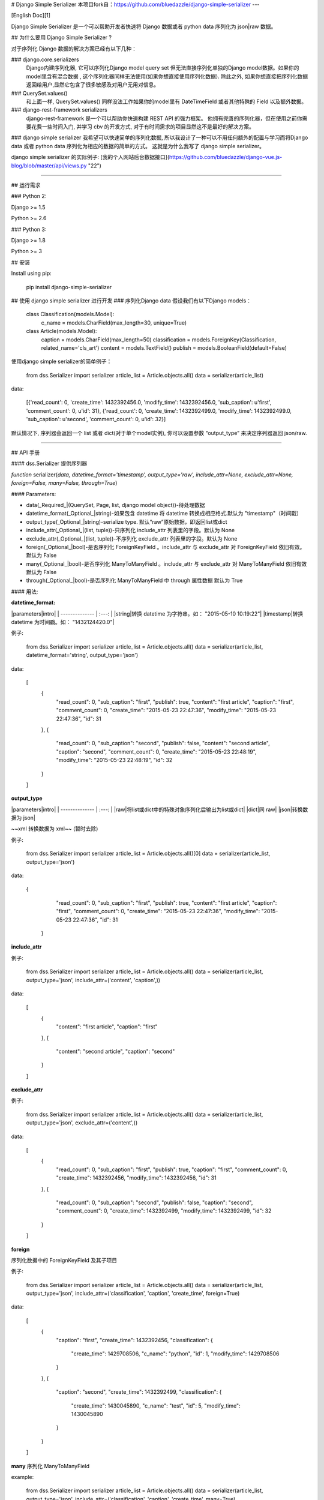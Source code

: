 # Django Simple Serializer
本项目fork自：https://github.com/bluedazzle/django-simple-serializer
---

[English Doc][1]

Django Simple Serializer 是一个可以帮助开发者快速将 Django 数据或者 python data 序列化为 json|raw 数据。

## 为什么要用 Django Simple Serializer ?

对于序列化 Django 数据的解决方案已经有以下几种：  

### django.core.serializers
 Django内建序列化器, 它可以序列化Django model query set 但无法直接序列化单独的Django model数据。如果你的model里含有混合数据 , 这个序列化器同样无法使用(如果你想直接使用序列化数据). 除此之外, 如果你想直接把序列化数据返回给用户,显然它包含了很多敏感及对用户无用对信息。
### QuerySet.values()
 和上面一样, QuerySet.values() 同样没法工作如果你的model里有 DateTimeField 或者其他特殊的 Field 以及额外数据。
### django-rest-framework serializers
 django-rest-framework 是一个可以帮助你快速构建 REST API 的强力框架。 他拥有完善的序列化器，但在使用之前你需要花费一些时间入门, 并学习 cbv 的开发方式, 对于有时间需求的项目显然这不是最好的解决方案。
### django simple serializer
我希望可以快速简单的序列化数据, 所以我设计了一种可以不用任何额外的配置与学习而将Django data 或者 python data 序列化为相应的数据的简单的方式。 这就是为什么我写了 django simple serializer。

django simple serializer 的实际例子: [我的个人网站后台数据接口](https://github.com/bluedazzle/django-vue.js-blog/blob/master/api/views.py "22") 

----------

## 运行需求

### Python 2:

Django >= 1.5

Python >= 2.6

### Python 3:

Django >= 1.8

Python >= 3

## 安装

Install using pip:

    pip install django-simple-serializer

## 使用 django simple serializer 进行开发
### 序列化Django data
假设我们有以下Django models：

    class Classification(models.Model):
        c_name = models.CharField(max_length=30, unique=True)
    
    class Article(models.Model):
        caption = models.CharField(max_length=50)
        classification = models.ForeignKey(Classification, related_name='cls_art')
        content = models.TextField()
        publish = models.BooleanField(default=False)

使用django simple serializer的简单例子：

    from dss.Serializer import serializer
    article_list = Article.objects.all()
    data = serializer(article_list)

data:

    [{'read_count': 0, 'create_time': 1432392456.0, 'modify_time': 1432392456.0, 'sub_caption': u'first', 'comment_count': 0, u'id': 31}, {'read_count': 0, 'create_time': 1432392499.0, 'modify_time': 1432392499.0, 'sub_caption': u'second', 'comment_count': 0, u'id': 32}]

默认情况下, 序列器会返回一个 list 或者 dict(对于单个model实例), 你可以设置参数 “output_type” 来决定序列器返回 json/raw.

----------

## API 手册

#### dss.Serializer
提供序列器

*function* serializer(*data, datetime_format='timestamp', output_type='raw', include_attr=None, exclude_attr=None, foreign=False, many=False, through=True*)

#### Parameters:

* data(_Required_|(QuerySet, Page, list, django model object))-待处理数据
* datetime_format(_Optional_|string)-如果包含 datetime 将 datetime 转换成相应格式.默认为 "timestamp"（时间戳）
* output_type(_Optional_|string)-serialize type. 默认“raw”原始数据，即返回list或dict
* include_attr(_Optional_|(list, tuple))-只序列化 include_attr 列表里的字段。默认为 None
* exclude_attr(_Optional_|(list, tuple))-不序列化 exclude_attr 列表里的字段。默认为 None
* foreign(_Optional_|bool)-是否序列化 ForeignKeyField 。include_attr 与 exclude_attr 对   ForeignKeyField 依旧有效。 默认为 False
* many(_Optional_|bool)-是否序列化 ManyToManyField 。include_attr 与 exclude_attr 对 ManyToManyField 依旧有效 默认为 False
* through(_Optional_|bool)-是否序列化 ManyToManyField 中 through 属性数据 默认为 True

#### 用法:

**datetime_format:**  

|parameters|intro|
| --------------  | :---: |
|string|转换 datetime 为字符串。如： "2015-05-10 10:19:22"|
|timestamp|转换 datetime 为时间戳。如： "1432124420.0"|  

例子:

    from dss.Serializer import serializer
    article_list = Article.objects.all()
    data = serializer(article_list, datetime_format='string', output_type='json')

data:

    [
        {
            "read_count": 0,
            "sub_caption": "first",
            "publish": true,
            "content": "first article",
            "caption": "first",
            "comment_count": 0,
            "create_time": "2015-05-23 22:47:36",
            "modify_time": "2015-05-23 22:47:36",
            "id": 31
        },
        {
            "read_count": 0,
            "sub_caption": "second",
            "publish": false,
            "content": "second article",
            "caption": "second",
            "comment_count": 0,
            "create_time": "2015-05-23 22:48:19",
            "modify_time": "2015-05-23 22:48:19",
            "id": 32
        }
    ]

**output_type**  

|parameters|intro|
| --------------  | :---: |
|raw|将list或dict中的特殊对象序列化后输出为list或dict|
|dict|同 raw|  
|json|转换数据为 json|

~~xml 转换数据为 xml~~  (暂时去除)

例子:

    from dss.Serializer import serializer
    article_list = Article.objects.all()[0]
    data = serializer(article_list, output_type='json')

data:  

    {
            "read_count": 0,
            "sub_caption": "first",
            "publish": true,
            "content": "first article",
            "caption": "first",
            "comment_count": 0,
            "create_time": "2015-05-23 22:47:36",
            "modify_time": "2015-05-23 22:47:36",
            "id": 31
        }

**include_attr**

例子:

    from dss.Serializer import serializer
    article_list = Article.objects.all()
    data = serializer(article_list, output_type='json', include_attr=('content', 'caption',))

data:  

    [
        {
            "content": "first article",
            "caption": "first"
        },
        {
            "content": "second article",
            "caption": "second"
        }
    ]

**exclude_attr**

例子:

    from dss.Serializer import serializer
    article_list = Article.objects.all()
    data = serializer(article_list, output_type='json', exclude_attr=('content',))

data:  

        [
            {
                "read_count": 0,
                "sub_caption": "first",
                "publish": true,
                "caption": "first",
                "comment_count": 0,
                "create_time": 1432392456,
                "modify_time": 1432392456,
                "id": 31
            },
            {
                "read_count": 0,
                "sub_caption": "second",
                "publish": false,
                "caption": "second",
                "comment_count": 0,
                "create_time": 1432392499,
                "modify_time": 1432392499,
                "id": 32
            }
        ]
        
**foreign**

序列化数据中的 ForeignKeyField 及其子项目

例子:

    from dss.Serializer import serializer
    article_list = Article.objects.all()
    data = serializer(article_list, output_type='json', include_attr=('classification', 'caption', 'create_time', foreign=True)

data:  

        [
            {
                "caption": "first",
                "create_time": 1432392456,
                "classification": {
                    "create_time": 1429708506,
                    "c_name": "python",
                    "id": 1,
                    "modify_time": 1429708506
                }
            },
            {
                "caption": "second",
                "create_time": 1432392499,
                "classification": {
                    "create_time": 1430045890,
                    "c_name": "test",
                    "id": 5,
                    "modify_time": 1430045890
                }
            }
        ]

**many**
序列化 ManyToManyField

example:

    from dss.Serializer import serializer
    article_list = Article.objects.all()
    data = serializer(article_list, output_type='json', include_attr=('classification', 'caption', 'create_time', many=True)

测试数据无 ManyToManyField ，数据格式同上

#### dss.Mixin
提供序列器 Mixin

    class JsonResponseMixin(object)
        datetime_type = 'string'                # 输出datetime时间格式。默认为“string”，可选参数相见dss.Serializer.serializer
        foreign = False                         # 是否序列化ForeignField。默认为False
        many = False                            # 是否序列化ManyToManyField。默认为False
        include_attr = None                     # 只序列化include_attr包含的属性。默认为None,接受一个包含属性名称的tuple
        exclude_attr = None                     # 不序列化exclude_attr包含的属性。默认为None,接受一个包含属性名称的tuple
        through = True                          # 序列化 through 属性数据

#### 说明:

将普通class based view 转换为返回json数据的class based view，适用于DetailView等

#### 用法:

例子:

    # view.py
    from dss.Mixin import JsonResponseMixin
    from django.views.generic import DetailView
    from model import Article
    
    class TestView(JsonResponseMixin, DetailView):
        model = Article
        datetime_type = 'string'
        pk_url_kwarg = 'id'
    
    
    # urls.py
    from view import TestView
    urlpatterns = patterns('',
        url(r'^test/(?P<id>(\d)+)/$', TestView.as_view()),
    )
        
访问：`localhost:8000/test/1/`

response:

    {
        "article": {
            "classification_id": 5, 
            "read_count": 0, 
            "sub_caption": "second", 
            "comments": [], 
            "content": "asdfasdfasdf", 
            "caption": "second", 
            "comment_count": 0, 
            "id": 32, 
            "publish": false
        }, 
        "object": {
            "classification_id": 5, 
            "read_count": 0, 
            "sub_caption": "second", 
            "comments": [], 
            "content": "asdfasdfasdf", 
            "caption": "second", 
            "comment_count": 0, 
            "id": 32, 
            "publish": false
        }, 
        "view": ""
    }


*class MultipleJsonResponseMixin(JsonResponseMixin):*

#### 说明:

将列表类视图转换为返回json数据的类视图，适用于ListView等

#### 用法:

例子:

    # view.py
    from dss.Mixin import MultipleJsonResponseMixin
    from django.views.generic import ListView
    from model import Article
    
    class TestView(MultipleJsonResponseMixin, ListView):
        model = Article
        query_set = Article.objects.all()
        paginate_by = 1
        datetime_type = 'string'
    
    
    # urls.py
    from view import TestView
    urlpatterns = patterns('',
        url(r'^test/$', TestView.as_view()),
    )
        
访问：`localhost:8000/test/`

response:

    {
        "paginator": "", 
        "article_list": [
            {
                "classification_id": 1, 
                "read_count": 2, 
                "sub_caption": "first", 
                "content": "first article", 
                "caption": "first", 
                "comment_count": 0, 
                "publish": false, 
                "id": 31
            }, 
            {
                "classification_id": 5, 
                "read_count": 0, 
                "sub_caption": "", 
                "content": "testseteset", 
                "caption": "hehe", 
                "comment_count": 0, 
                "publish": false, 
                "id": 33
            }, 
            {
                "classification_id": 5, 
                "read_count": 0, 
                "sub_caption": "second", 
                "content": "asdfasdfasdf", 
                "caption": "second", 
                "comment_count": 0, 
                "publish": false, 
                "id": 32
            }
        ], 
        "object_list": [
            {
                "classification_id": 1, 
                "read_count": 2, 
                "sub_caption": "first", 
                "content": "first article", 
                "caption": "first", 
                "comment_count": 0, 
                "publish": false, 
                "id": 31
            }, 
            {
                "classification_id": 5, 
                "read_count": 0, 
                "sub_caption": "", 
                "content": "testseteset", 
                "caption": "hehe", 
                "comment_count": 0, 
                "publish": false, 
                "id": 33
            }, 
            {
                "classification_id": 5, 
                "read_count": 0, 
                "sub_caption": "second", 
                "content": "asdfasdfasdf", 
                "caption": "second", 
                "comment_count": 0, 
                "publish": false, 
                "id": 32
            }
        ], 
        "page_obj": {
            "current": 1, 
            "next": 2, 
            "total": 3, 
            "page_range": [
                {
                    "page": 1
                }, 
                {
                    "page": 2
                }, 
                {
                    "page": 3
                }
            ], 
            "previous": null
        }, 
        "is_paginated": true, 
        "view": ""
    }

*class FormJsonResponseMixin(JsonResponseMixin):*

#### 说明:

将普通class based view 转换为返回json数据的class based view，适用于CreateView、UpdateView、FormView等

#### 用法:

例子:

    # view.py
    from dss.Mixin import FormJsonResponseMixin
    from django.views.generic import UpdateView
    from model import Article
    
    class TestView(FormJsonResponseMixin, UpdateView):
        model = Article
        datetime_type = 'string'
        pk_url_kwarg = 'id'
    
    
    # urls.py
    from view import TestView
    urlpatterns = patterns('',
        url(r'^test/(?P<id>(\d)+)/$', TestView.as_view()),
    )
        
访问：`localhost:8000/test/1/`

response:

    {
        "article": {
            "classification_id": 5, 
            "read_count": 0, 
            "sub_caption": "second", 
            "content": "asdfasdfasdf", 
            "caption": "second", 
            "comment_count": 0, 
            "id": 32, 
            "publish": false
        }, 
        "form": [
            {
                "field": "caption"
            }, 
            {
                "field": "sub_caption"
            }, 
            {
                "field": "read_count"
            }, 
            {
                "field": "comment_count"
            }, 
            {
                "field": "classification"
            }, 
            {
                "field": "content"
            }, 
            {
                "field": "publish"
            }
        ], 
        "object": {
            "classification_id": 5, 
            "read_count": 0, 
            "sub_caption": "second", 
            "content": "asdfasdfasdf", 
            "caption": "second", 
            "comment_count": 0, 
            "id": 32, 
            "publish": false
        }, 
        "view": ""
    }
## 2.0.0 新特点:
增加对额外数据的序列化支持:

当我们想在 model 中加入一些额外的数据并也想被序列化时, 现在可以这样做:

```python
    def add_extra(article):
        comments = Comment.objects.filter(article=article)
        setattr(article, 'comments', comments)
    
    articles = Article.objects.all()
    map(add_extra, articles)
    result = serializer(articles)
```

序列化的结果数据中将会包含"comments"哦.

额外加入的数据可以是一个普通的数据类型、 另一个 Django model、 字典、 列表甚至 QuerySet


## 版本历史

### 当前版本：2.0.8

##### 2018.06.08 v2.0.8:
修复 AutoField 序列化问题

##### 2017.04.26 v2.0.7:

修复 FileField、ImageFdFile 序列化问题

##### 2017.03.22 v2.0.6:

增加对 Python 3 的支持

##### 2017.02.25 v2.0.5:

增加对 trough 属性支持

##### 2016.10.27 v2.0.4:

修复 issue #2
 
##### 2016.10.19 v2.0.3:
优化代码

修复已知 bug

修复 issue #1

##### 2016.6.22 v2.0.2:

修复 cbv 下, 当有 include_attr 参数时, MultipleJsonResponseMixin 中所有数据被过滤的问题 

修复 datetime.datetime 和 datetime.time 都被格式化为 datetime.date 数据 

优化代码

##### 2016.6.14 v2.0.1:

修复发布 bug

##### 2016.6.13 v2.0.0:

重写 serializer, 优化序列化速度; 

修复已知 bug ; 

增加对所有 Django Field 的支持; 

新特性: 增加 model 额外数据的序列化支持

##### 2015.10.15 v1.0.0:
重构代码，修复bug； 

增加cbv json minxin 类 ； 

增加对ManyToManyField序列化支持。

##### 2015.10.12: v0.0.2:

bug修复。

##### 2015.5.23: v0.0.1:

第一版。

# License

Copyright © RaPoSpectre.

All rights reserved.

Redistribution and use in source and binary forms, with or without
modification, are permitted provided that the following conditions are met:

Redistributions of source code must retain the above copyright notice, this
list of conditions and the following disclaimer.
Redistributions in binary form must reproduce the above copyright notice, this
list of conditions and the following disclaimer in the documentation and/or
other materials provided with the distribution.
THIS SOFTWARE IS PROVIDED BY THE COPYRIGHT HOLDERS AND CONTRIBUTORS "AS IS" AND
ANY EXPRESS OR IMPLIED WARRANTIES, INCLUDING, BUT NOT LIMITED TO, THE IMPLIED
WARRANTIES OF MERCHANTABILITY AND FITNESS FOR A PARTICULAR PURPOSE ARE
DISCLAIMED. IN NO EVENT SHALL THE COPYRIGHT HOLDER OR CONTRIBUTORS BE LIABLE
FOR ANY DIRECT, INDIRECT, INCIDENTAL, SPECIAL, EXEMPLARY, OR CONSEQUENTIAL
DAMAGES (INCLUDING, BUT NOT LIMITED TO, PROCUREMENT OF SUBSTITUTE GOODS OR
SERVICES; LOSS OF USE, DATA, OR PROFITS; OR BUSINESS INTERRUPTION) HOWEVER
CAUSED AND ON ANY THEORY OF LIABILITY, WHETHER IN CONTRACT, STRICT LIABILITY,
OR TORT (INCLUDING NEGLIGENCE OR OTHERWISE) ARISING IN ANY WAY OUT OF THE USE
OF THIS SOFTWARE, EVEN IF ADVISED OF THE POSSIBILITY OF SUCH DAMAGE.

[1]: https://github.com/bluedazzle/django-simple-serializer/blob/master/english_version.md




